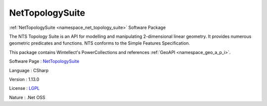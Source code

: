.. _namespace_net_topology_suite:

NetTopologySuite
----------------




:ref:`NetTopologySuite <namespace_net_topology_suite>` Software Package

The NTS Topology Suite is an API for modelling and manipulating 2-dimensional linear geometry. It provides numerous geometric predicates and functions. NTS conforms to the Simple Features Specification.

This package contains Wintellect's PowerCollections and references :ref:`GeoAPI <namespace_geo_a_p_i>`.

Software Page : `NetTopologySuite <https://github.com/NetTopologySuite/NetTopologySuite>`_

Language : CSharp

Version : 1.13.0



License : `LGPL <http://www.gnu.org/licenses/lgpl.html>`_

Nature : .Net OSS


